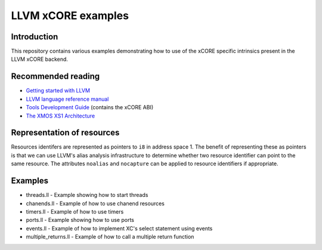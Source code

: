 ===================
LLVM xCORE examples
===================

Introduction
============

This repository contains various examples demonstrating how to use of the xCORE
specific intrinsics present in the LLVM xCORE backend.

Recommended reading
===================

* `Getting started with LLVM <http://llvm.org/docs/GettingStarted.html>`_
* `LLVM language reference manual <http://llvm.org/docs/LangRef.html>`_
* `Tools Development Guide <https://www.xmos.com/node/14310?version=latest>`_ (contains the xCORE ABI)
* `The XMOS XS1 Architecture <https://www.xmos.com/node/14080?version=latest>`_

Representation of resources
===========================

Resources identifers are represented as pointers to ``i8`` in address space 1.
The benefit of representing these as pointers is that we can use LLVM's alias
analysis infrastructure to determine whether two resource identifier can point
to the same resource. The attributes ``noalias`` and ``nocapture`` can be
applied to resource identifiers if appropriate.

Examples
========

* threads.ll - Example showing how to start threads
* chanends.ll - Example of how to use chanend resources
* timers.ll - Example of how to use timers
* ports.ll - Example showing how to use ports
* events.ll - Example of how to implement XC's select statement using events
* multiple_returns.ll - Example of how to call a multiple return function
